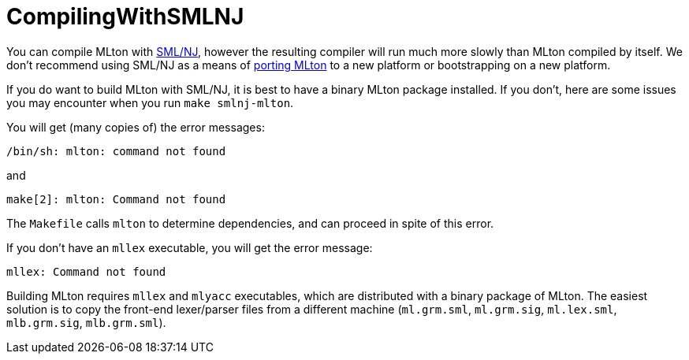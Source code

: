 = CompilingWithSMLNJ

You can compile MLton with <<SMLNJ#,SML/NJ>>, however the resulting
compiler will run much more slowly than MLton compiled by itself.  We
don't recommend using SML/NJ as a means of
<<PortingMLton#,porting MLton>> to a new platform or bootstrapping on a
new platform.

If you do want to build MLton with SML/NJ, it is best to have a binary
MLton package installed.  If you don't, here are some issues you may
encounter when you run `make smlnj-mlton`.

You will get (many copies of) the error messages:

----
/bin/sh: mlton: command not found
----

and

----
make[2]: mlton: Command not found
----

The `Makefile` calls `mlton` to determine dependencies, and can
proceed in spite of this error.

If you don't have an `mllex` executable, you will get the error
message:

----
mllex: Command not found
----

Building MLton requires `mllex` and `mlyacc` executables, which are
distributed with a binary package of MLton.  The easiest solution is
to copy the front-end lexer/parser files from a different machine
(`ml.grm.sml`, `ml.grm.sig`, `ml.lex.sml`, `mlb.grm.sig`,
`mlb.grm.sml`).
